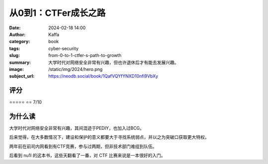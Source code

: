 从0到1：CTFer成长之路
########################################################

:date: 2024-02-18 14:00
:author: Kaffa
:category: book
:tags: cyber-security
:slug: from-0-to-1-ctfer-s-path-to-growth
:summary: 大学时代对网络安全非常有兴趣，但也许退休后才有能去发展兴趣。
:image: /static/img/2024/hero.png
:subject_url: https://neodb.social/book/1QafVQYfYNXD10nfi9VbXy

评分
====================

⭐⭐⭐⭐⭐
⭐⭐ 7/10

为什么读
====================

大学时代对网络安全非常有兴趣，其间混迹于PEDIY，也加入过BCG。

后来觉得，在大多数情况下，建设和保护的意义都要大于寻找系统弱点，并以之为突破口获取更大特权。

两年前在前司内网看到有CTF竞赛，参与过两期，但非技术部门难组到队伍。

后看到 nu1l 的这本书，这些天翻看了一番，对 CTF 比赛来说是一本很好的入门。
